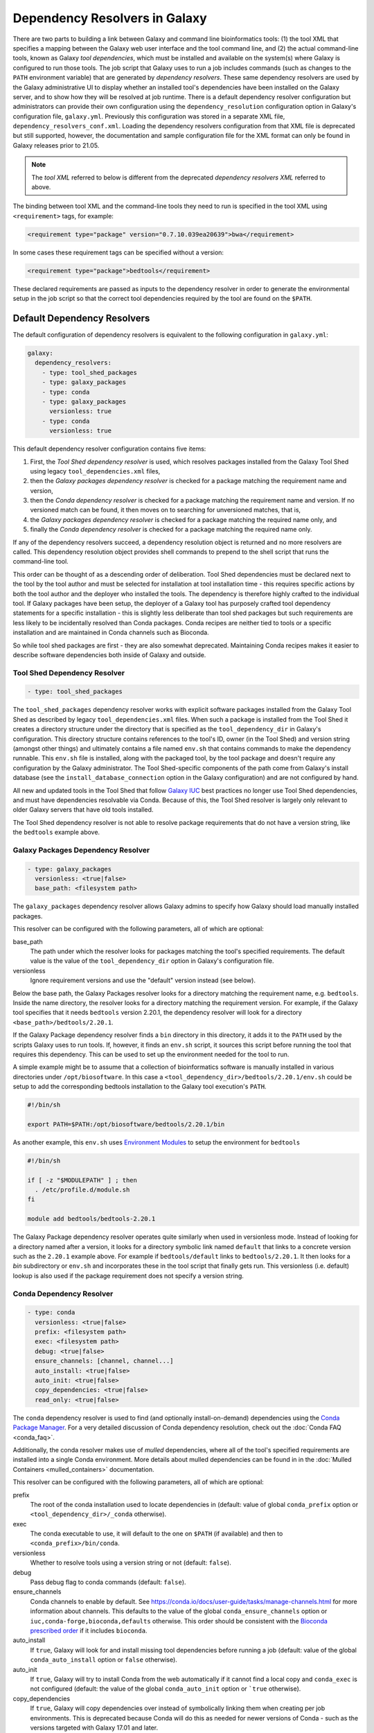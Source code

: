 .. _dependency_resolvers:


Dependency Resolvers in Galaxy
==============================

There are two parts to building a link between Galaxy and command line bioinformatics tools: (1) the tool XML that
specifies a mapping between the Galaxy web user interface and the tool command line, and (2) the actual command-line
tools, known as Galaxy *tool dependencies*, which must be installed and available on the system(s) where Galaxy is
configured to run those tools. The job script that Galaxy uses to run a job includes commands (such as changes to the
``PATH`` environment variable) that are generated by *dependency resolvers*. These same dependency resolvers are used by
the Galaxy administrative UI to display whether an installed tool's dependencies have been installed on the Galaxy
server, and to show how they will be resolved at job runtime.  There is a default dependency resolver configuration but
administrators can provide their own configuration using the ``dependency_resolution`` configuration option in Galaxy's
configuration file, ``galaxy.yml``. Previously this configuration was stored in a separate XML file,
``dependency_resolvers_conf.xml``. Loading the dependency resolvers configuration from that XML file is deprecated but
still supported, however, the documentation and sample configuration file for the XML format can only be found in Galaxy
releases prior to 21.05.

.. note::

    The *tool XML* referred to below is different from the deprecated *dependency resolvers XML* referred to above.

The binding between tool XML and the command-line tools they need to run is specified in the tool XML using
``<requirement>`` tags, for example:

.. code-block:: xml

    <requirement type="package" version="0.7.10.039ea20639">bwa</requirement>

In some cases these requirement tags can be specified without a version:

.. code-block:: xml

    <requirement type="package">bedtools</requirement>

These declared requirements are passed as inputs to the dependency resolver in order to generate the environmental setup
in the job script so that the correct tool dependencies required by the tool are found on the ``$PATH``.

Default Dependency Resolvers
----------------------------

The default configuration of dependency resolvers is equivalent to the following configuration in ``galaxy.yml``:

.. code-block:: yaml

    galaxy:
      dependency_resolvers:
        - type: tool_shed_packages
        - type: galaxy_packages
        - type: conda
        - type: galaxy_packages
          versionless: true
        - type: conda
          versionless: true

This default dependency resolver configuration contains five items:

1. First, the *Tool Shed dependency resolver* is used, which resolves packages installed from the Galaxy Tool Shed
   using legacy ``tool_dependencies.xml`` files,
2. then the *Galaxy packages dependency resolver* is checked for a package matching the requirement name and version,
3. then the *Conda dependency resolver* is checked for a package matching the requirement name and version. If no
   versioned match can be found, it then moves on to searching for unversioned matches, that is,
4. the *Galaxy packages dependency resolver* is checked for a package matching the required name only, and
5. finally the *Conda dependency resolver* is checked for a package matching the required name only.

If any of the dependency resolvers succeed, a dependency resolution object is returned and no more resolvers are
called. This dependency resolution object provides shell commands to prepend to the shell script that runs the
command-line tool.

This order can be thought of as a descending order of deliberation. Tool Shed dependencies must be declared next to the
tool by the tool author and must be selected for installation at tool installation time - this requires specific actions
by both the tool author and the deployer who installed the tools. The dependency is therefore highly
crafted to the individual tool. If Galaxy packages have been setup, the deployer of a Galaxy tool has purposely crafted
tool dependency statements for a specific installation - this is slightly less deliberate than tool shed packages but
such requirements are less likely to be incidentally resolved than Conda packages. Conda recipes are neither tied to
tools or a specific installation and are maintained in Conda channels such as Bioconda.

So while tool shed packages are first - they are also somewhat deprecated. Maintaining Conda recipes makes it easier
to describe software dependencies both inside of Galaxy and outside.

Tool Shed Dependency Resolver
~~~~~~~~~~~~~~~~~~~~~~~~~~~~~

.. code-block:: yaml

    - type: tool_shed_packages

The ``tool_shed_packages`` dependency resolver works with explicit software packages installed from the Galaxy Tool
Shed as described by legacy ``tool_dependencies.xml`` files. When such a package is installed from the Tool Shed it
creates a directory structure under the directory that is specified as the ``tool_dependency_dir`` in Galaxy's
configuration. This directory structure contains references to the tool's ID, owner (in the Tool Shed) and version
string (amongst other things) and ultimately contains a file named ``env.sh`` that contains commands to make the
dependency runnable. This ``env.sh`` file is installed, along with the packaged tool, by the tool package and doesn't
require any configuration by the Galaxy administrator. The Tool Shed-specific components of the path come from
Galaxy's install database (see the ``install_database_connection`` option in the Galaxy configuration) and are not
configured by hand.

All new and updated tools in the Tool Shed that follow `Galaxy IUC <https://galaxyproject.org/iuc/>`_ best practices
no longer use Tool Shed dependencies, and must have dependencies resolvable via Conda. Because of this, the Tool Shed
resolver is largely only relevant to older Galaxy servers that have old tools installed.

The Tool Shed dependency resolver is not able to resolve package requirements that do not have a version string,
like the ``bedtools`` example above.

Galaxy Packages Dependency Resolver
~~~~~~~~~~~~~~~~~~~~~~~~~~~~~~~~~~~

.. code-block:: yaml

    - type: galaxy_packages
      versionless: <true|false>
      base_path: <filesystem path>

The ``galaxy_packages`` dependency resolver allows Galaxy admins to specify how Galaxy should load manually
installed packages.

This resolver can be configured with the following parameters, all of which are optional:

base_path
    The path under which the resolver looks for packages matching the tool's specified requirements. The default value
    is the value of the ``tool_dependency_dir`` option in Galaxy's configuration file.

versionless
    Ignore requirement versions and use the "default" version instead (see below).

Below the base path, the Galaxy Packages resolver looks for a directory matching the requirement name, e.g.
``bedtools``. Inside the name directory, the resolver looks for a directory matching the requirement version. For
example, if the Galaxy tool specifies that it needs ``bedtools`` version 2.20.1, the dependency resolver will look for
a directory ``<base_path>/bedtools/2.20.1``.

If the Galaxy Package dependency resolver finds a ``bin`` directory in this directory, it adds it to the ``PATH``
used by the scripts Galaxy uses to run tools. If, however, it finds an ``env.sh`` script, it sources this
script before running the tool that requires this dependency. This can be used to set up the environment
needed for the tool to run.

A simple example might be to assume that a collection of bioinformatics software is manually installed in various
directories under ``/opt/biosoftware``. In this case a ``<tool_dependency_dir>/bedtools/2.20.1/env.sh`` could be
setup to add the corresponding bedtools installation to the Galaxy tool execution's ``PATH``.

.. code-block:: bash

    #!/bin/sh

    export PATH=$PATH:/opt/biosoftware/bedtools/2.20.1/bin


As another example, this ``env.sh`` uses `Environment Modules <http://modules.sourceforge.net/>`_
to setup the environment for ``bedtools``

.. code-block:: bash

    #!/bin/sh

    if [ -z "$MODULEPATH" ] ; then
      . /etc/profile.d/module.sh
    fi

    module add bedtools/bedtools-2.20.1

The Galaxy Package dependency resolver operates quite similarly when used in versionless mode. Instead of looking
for a directory named after a version, it looks for a directory symbolic link named ``default`` that links to a
concrete version such as the ``2.20.1`` example above. For example if ``bedtools/default`` links to ``bedtools/2.20.1``.
It then looks for a `bin` subdirectory or ``env.sh`` and incorporates these in the tool script that finally gets run.
This versionless (i.e. default) lookup is also used if the package requirement does not specify a version string.

Conda Dependency Resolver
~~~~~~~~~~~~~~~~~~~~~~~~~

.. code-block:: yaml

    - type: conda
      versionless: <true|false>
      prefix: <filesystem path>
      exec: <filesystem path>
      debug: <true|false>
      ensure_channels: [channel, channel...]
      auto_install: <true|false>
      auto_init: <true|false>
      copy_dependencies: <true|false>
      read_only: <true|false>

The ``conda`` dependency resolver is used to find (and optionally install-on-demand) dependencies using the `Conda
Package Manager <https://conda.io/>`__.  For a very detailed discussion of Conda dependency resolution, check out the
:doc:`Conda FAQ <conda_faq>`.

Additionally, the conda resolver makes use of *mulled* dependencies, where all of the tool's specified requirements
are installed into a single Conda environment. More details about mulled dependencies can be found in in the
:doc:`Mulled Containers <mulled_containers>` documentation.

This resolver can be configured with the following parameters, all of which are optional:

prefix
    The root of the conda installation used to locate dependencies in (default: value of global ``conda_prefix``
    option or ``<tool_dependency_dir>/_conda`` otherwise).

exec
    The conda executable to use, it will default to the one on ``$PATH`` (if available) and then to
    ``<conda_prefix>/bin/conda``.

versionless
    Whether to resolve tools using a version string or not (default: ``false``).

debug
    Pass debug flag to conda commands (default: ``false``).

ensure_channels
    Conda channels to enable by default. See https://conda.io/docs/user-guide/tasks/manage-channels.html for more
    information about channels. This defaults to the value of the global ``conda_ensure_channels`` option or
    ``iuc,conda-forge,bioconda,defaults`` otherwise.  This order should be consistent with the `Bioconda prescribed
    order <https://github.com/bioconda/bioconda-recipes/blob/master/config.yml>`__ if it includes ``bioconda``.

auto_install
    If ``true``, Galaxy will look for and install missing tool dependencies before running a job (default: value of
    the global ``conda_auto_install`` option or ``false`` otherwise).

auto_init
    If ``true``, Galaxy will try to install Conda from the web automatically if it cannot find a local copy and
    ``conda_exec`` is not configured (default: the value of the global ``conda_auto_init`` option or ```true``
    otherwise).

copy_dependencies
    If ``true``, Galaxy will copy dependencies over instead of symbolically linking them when creating per job
    environments. This is  deprecated because Conda will do this as needed for newer versions of Conda - such as the
    versions targeted with Galaxy 17.01 and later.

read_only
    If ``true``, Galaxy will not attempt to install or uninstall requirement sets into this environment.

The conda resolver will search for Conda environments named::

    __<requirement_name>@<requirement_version>

in the case that a tool only has one requirement tag, or::

    mulled-v1-<hash>

when a tool has multiple requirement tags, where ``<hash>`` is a hash derived from the requirements' names and
versions.

For example, to try an administrator-maintained read-only Conda installation at ``/hpc/conda`` first and then a
Galaxy-maintained writable Conda installation at ``/galaxy/conda`` second (where any missing dependencies will
be automatically installed at tool runtime), use the following:

.. code-block:: yaml

    - type: conda
      auto_init: false
      auto_install: false
      prefix: /hpc/conda
    - type: conda
      auto_init: true
      auto_install: true
      prefix: /galaxy/conda

Lmod Dependency Resolver
~~~~~~~~~~~~~~~~~~~~~~~~

.. code-block:: yaml

    - type: lmod
      versionless: <true|false>
      lmodexec <filesystem path>
      settargexec: <filesystem path>
      modulepath: <filesystem path[:filesystem path:...]>
      mapping_files: <filesystem path>


The ``lmod`` dependency resolver interacts with the `Lmod environment modules system <https://lmod.readthedocs.io/>`__
commonly found on HPC systems.

This resolver can be configured with the following parameters, all of which are optional:

lmodexec
    Path to the Lmod executable on your system. This cannot be just "module" because module is actually a bash
    function and not the real Lmod binary (see the result of the "type module" command). Default: value of the
    ``$LMOD_CMD`` environment variable.

settargexec
    Path to the settarg executable on your system. Default: value of the ``$LMOD_SETTARG_CMD`` environment variable.

modulepath
    Path to the folder that contains the LMOD module files on your system. This can be a single path or a
    semicolon-separated list of paths. Default: value of the ``$MODULEPATH`` environment variable.

versionless
    Set to ``true`` to resolve a dependency based on its name only (the version number is ignored). Only modules
    marked as Default will be listed by the "avail" command (The -d option is used). Default: ``false``.

mapping_files
    Path to a YAML configuration file that can be used to link tools requirements with existing Lmod modules. Default:
    ``config/lmod_modules_mapping.yml``

Environment Modules Dependency Resolver
~~~~~~~~~~~~~~~~~~~~~~~~~~~~~~~~~~~~~~~

.. code-block:: yaml

    - type: modules
      versionless: <true|false>
      modulecmd <filesystem path>
      modulepath: <filesystem path[:filesystem path:...]>
      find_by: <directory|avail>
      prefetch: <true|false>
      default_indicator: <string>


The ``modules`` dependency resolver interacts with the `Environment Modules system <https://modules.sourceforge.net/>`__
commonly found on HPC systems.

This resolver can be configured with the following parameters, all of which are optional:

modulecmd
    Path to Environment Modules' ``modulecmd`` tool.

modulepath
    Value used for ``$MODULEPATH`` environment variable, used to locate modules.

versionless
    Whether to resolve tools using a version string or not (default: ``false``).

find_by
    Whether to use the ``DirectoryModuleChecker`` or ``AvailModuleChecker`` (permissable values are ``directory`` or ``avail``,
    default is ``avail``).

prefetch
    In the AvailModuleChecker, prefetch module info with ``module avail`` (default: ``true``).

default_indicator
    What indicates to the AvailModuleChecker that a module is the default version (default: ``(default)``). Note
    that the first module found is considered the default when no version is used by the resolver, so
    the sort order of modules matters.

The Environment Modules dependency resolver can work in two modes. The ``AvailModuleChecker`` searches the results
of the ``module avail`` command for the name of the dependency. If it is configured in versionless mode,
or is looking for a package with no version specified, it accepts any module whose name matches and is a bare word
or the first module whose name matched. For this reason, the default version of the module should be the first one
listed, something that can be achieved by tagging it with a word that appears first in sort order, for example the
string ``(default)`` (yielding a module name like ``bedtools/(default)``). So when looking for ``bedtools`` in
versionless mode the search would match the first module called ``bedtools``, and in versioned mode the search would
only match if a module named ``bedtools/2.20.1`` was present (assuming you're looking for ``bedtools/2.20.1``).

The``DirectoryModuleChecker`` looks for files or directories in the path specified by ``MODULEPATH`` or
``MODULESHOME`` that match the dependency being resolved. In versionless mode a match on simply
the dependency name is needed, and in versioned mode a match on the dependency name and
version string is needed.

If a module matches the dependency is found, code to executed ``modulecmd sh load`` with the name of the dependency
is added to the script that is run to run the tool. E.g. ``modulecmd sh load bedtools``. If version strings are being
used, they'll be used in the ``load`` command e.g. ``modulecmd sh load bwa/0.7.10.039ea20639``.


Homebrew Dependency Resolver
~~~~~~~~~~~~~~~~~~~~~~~~~~~~

The ``homebrew`` dependency resolver uses the `Homebrew Package Manager <https://brew.sh/>`__ to resolve requirements.
It is highly experimental, undocumented, and unmaintained, and likely to be dropped from the code base.


Brewed Tool Shed Package Resolver
~~~~~~~~~~~~~~~~~~~~~~~~~~~~~~~~~

The ``brewed_tool_shed`` dependency resolver was an attmept to resolve tool shed packages that had been auto converted
to the tool shed. It is highly experimental, undocumented, unmaintained, and will almost certainly be removed from the
code base.
